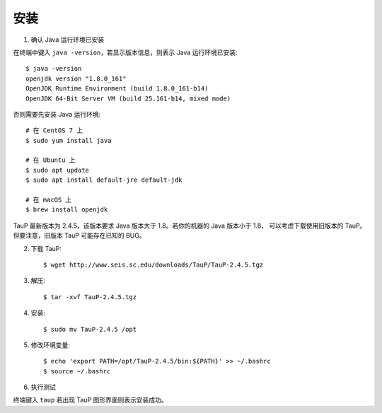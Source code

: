 安装
====

1. 确认 Java 运行环境已安装

在终端中键入 ``java -version``，若显示版本信息，则表示 Java 运行环境已安装::

    $ java -version
    openjdk version "1.8.0_161"
    OpenJDK Runtime Environment (build 1.8.0_161-b14)
    OpenJDK 64-Bit Server VM (build 25.161-b14, mixed mode)

否则需要先安装 Java 运行环境::

    # 在 CentOS 7 上
    $ sudo yum install java

    # 在 Ubuntu 上
    $ sudo apt update
    $ sudo apt install default-jre default-jdk

    # 在 macOS 上
    $ brew install openjdk

TauP 最新版本为 2.4.5，该版本要求 Java 版本大于 1.8。若你的机器的 Java 版本小于 1.8，
可以考虑下载使用旧版本的 TauP。但要注意，旧版本 TauP 可能存在已知的 BUG。

2. 下载 TauP::

    $ wget http://www.seis.sc.edu/downloads/TauP/TauP-2.4.5.tgz

3. 解压::

    $ tar -xvf TauP-2.4.5.tgz

4. 安装::

    $ sudo mv TauP-2.4.5 /opt

5. 修改环境变量::

    $ echo 'export PATH=/opt/TauP-2.4.5/bin:${PATH}' >> ~/.bashrc
    $ source ~/.bashrc

6. 执行测试

终端键入 ``taup`` 若出现 TauP 图形界面则表示安装成功。